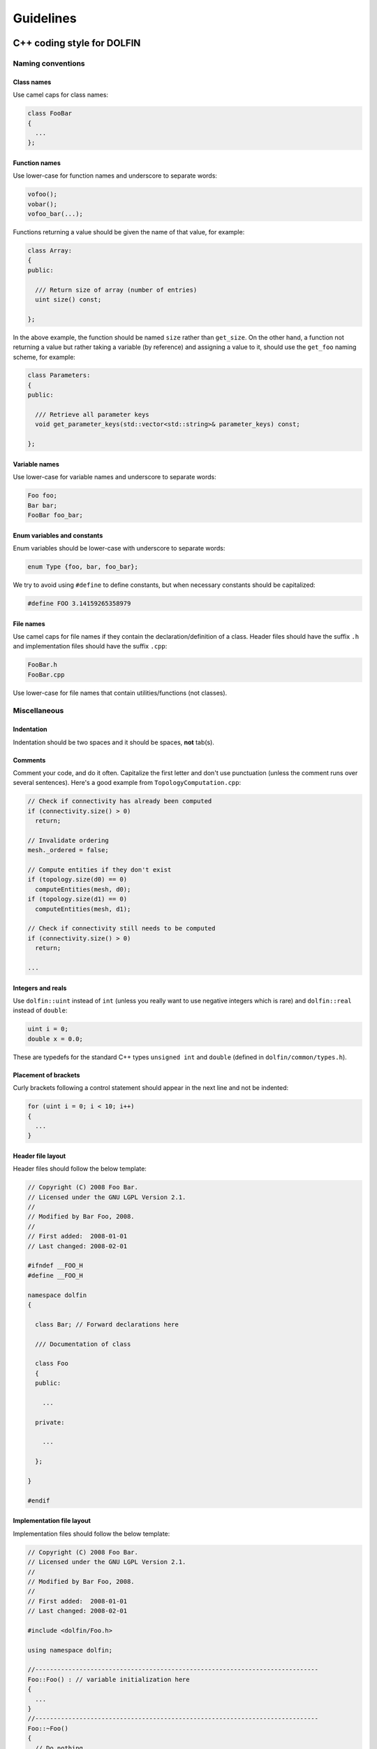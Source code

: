 ..  Style guides for FEniCS documentation (Sphinx) and DOLFIN (C++).

.. _guidelines:

**********
Guidelines
**********

.. _guidelines_cpp_coding_style:

C++ coding style for DOLFIN
===========================

Naming conventions
------------------

Class names
^^^^^^^^^^^
Use camel caps for class names:

.. code-block:: c++

    class FooBar
    {
      ...
    };

Function names
^^^^^^^^^^^^^^

Use lower-case for function names and underscore to separate words:

.. code-block:: c++

    vofoo();
    vobar();
    vofoo_bar(...);

Functions returning a value should be given the name of that value,
for example:

.. code-block:: c++

    class Array:
    {
    public:

      /// Return size of array (number of entries)
      uint size() const;

    };

In the above example, the function should be named ``size`` rather
than ``get_size``. On the other hand, a function not returning a
value but rather taking a variable (by reference) and assigning a value
to it, should use the ``get_foo`` naming scheme, for example:

.. code-block:: c++

    class Parameters:
    {
    public:

      /// Retrieve all parameter keys
      void get_parameter_keys(std::vector<std::string>& parameter_keys) const;

    };


Variable names
^^^^^^^^^^^^^^

Use lower-case for variable names and underscore to separate words:

.. code-block:: c++

    Foo foo;
    Bar bar;
    FooBar foo_bar;

Enum variables and constants
^^^^^^^^^^^^^^^^^^^^^^^^^^^^

Enum variables should be lower-case with underscore to separate words:

.. code-block:: c++

    enum Type {foo, bar, foo_bar};

We try to avoid using ``#define`` to define constants, but when
necessary constants should be capitalized:

.. code-block:: c++

    #define FOO 3.14159265358979

File names
^^^^^^^^^^

Use camel caps for file names if they contain the
declaration/definition of a class. Header files should have the
suffix ``.h`` and implementation files should have the
suffix ``.cpp``:

.. code-block:: c++

    FooBar.h
    FooBar.cpp

Use lower-case for file names that contain utilities/functions (not
classes).

Miscellaneous
-------------

Indentation
^^^^^^^^^^^

Indentation should be two spaces and it should be spaces, **not**
tab(s).

Comments
^^^^^^^^

Comment your code, and do it often. Capitalize the first letter and
don't use punctuation (unless the comment runs over several
sentences). Here's a good example from ``TopologyComputation.cpp``:

.. code-block:: c++

    // Check if connectivity has already been computed
    if (connectivity.size() > 0)
      return;

    // Invalidate ordering
    mesh._ordered = false;

    // Compute entities if they don't exist
    if (topology.size(d0) == 0)
      computeEntities(mesh, d0);
    if (topology.size(d1) == 0)
      computeEntities(mesh, d1);

    // Check if connectivity still needs to be computed
    if (connectivity.size() > 0)
      return;

    ...

Integers and reals
^^^^^^^^^^^^^^^^^^

Use ``dolfin::uint`` instead of ``int`` (unless you really
want to use negative integers which is rare) and ``dolfin::real``
instead of ``double``:

.. code-block:: c++

    uint i = 0;
    double x = 0.0;

These are typedefs for the standard C++ types ``unsigned int``
and ``double`` (defined in ``dolfin/common/types.h``).

Placement of brackets
^^^^^^^^^^^^^^^^^^^^^

Curly brackets following a control statement should appear in the next
line and not be indented:

.. code-block:: c++

    for (uint i = 0; i < 10; i++)
    {
      ...
    }

Header file layout
^^^^^^^^^^^^^^^^^^

Header files should follow the below template:

.. code-block:: c++

    // Copyright (C) 2008 Foo Bar.
    // Licensed under the GNU LGPL Version 2.1.
    //
    // Modified by Bar Foo, 2008.
    //
    // First added:  2008-01-01
    // Last changed: 2008-02-01

    #ifndef __FOO_H
    #define __FOO_H

    namespace dolfin
    {

      class Bar; // Forward declarations here

      /// Documentation of class

      class Foo
      {
      public:

        ...

      private:

        ...

      };

    }

    #endif

Implementation file layout
^^^^^^^^^^^^^^^^^^^^^^^^^^

Implementation files should follow the below template:

.. code-block:: c++

    // Copyright (C) 2008 Foo Bar.
    // Licensed under the GNU LGPL Version 2.1.
    //
    // Modified by Bar Foo, 2008.
    //
    // First added:  2008-01-01
    // Last changed: 2008-02-01

    #include <dolfin/Foo.h>

    using namespace dolfin;

    //-----------------------------------------------------------------------------
    Foo::Foo() : // variable initialization here
    {
      ...
    }
    //-----------------------------------------------------------------------------
    Foo::~Foo()
    {
      // Do nothing
    }
    //-----------------------------------------------------------------------------

The horizontal lines above (including the slashes) should be exactly 79
characters wide.

Including header files
^^^^^^^^^^^^^^^^^^^^^^

Don't use ``#include <dolfin.h>`` or ``#include``
``<dolfin/dolfin_foo.h>`` inside the DOLFIN kernel. Only include the
portions of DOLFIN you are actually using.

Forward declarations
^^^^^^^^^^^^^^^^^^^^

Actually, try to include as little as possible and use forward
declarations whenever possible (in header files). Put the
``#include`` in the implementation file.

Explicit constructors
^^^^^^^^^^^^^^^^^^^^^

Make all constructors (except copy constructors) explicit if there is no
particular reason not to do so:

.. code-block:: c++

    class Foo
    {
      explicit Foo(uint i);
    };

Virtual functions
^^^^^^^^^^^^^^^^^

Always declare inherited virtual functions as virtual in the subclasses.
This makes it easier to spot which functions are virtual.

.. code-block:: c++

    class Foo
    {
      virtual void foo();
      virtual void bar() = 0;
    };

    class Bar
    {
      virtual void foo();
      virtual void bar();
    };

Use of libraries
----------------

Prefer C++ strings and streams to old C-style ``char*``
^^^^^^^^^^^^^^^^^^^^^^^^^^^^^^^^^^^^^^^^^^^^^^^^^^^^^^^

Use ``std::string`` instead of ``const char*`` and use ``std::istream`` and
``std::ostream`` instead of ``FILE``. Avoid ``printf``,
``sprintf`` and the like.

There are exceptions to this rule where we need to use old C-style
function calls. One such exception is handling of command-line
arguments (``char* argv[]``).

Sphinx coding style
===================

Use note for doc-authors in case of missing documentation, things to be
considered etc.

Put the style guide and some notes on how to document classes, functions,
write tutorials/examples etc.

..  Section markers from http://docs.python.org/documenting/rest.html
    # with overline, for parts
    * with overline, for chapters
    =, for sections
    -, for subsections
    ^, for subsubsections
    ", for paragraphs

